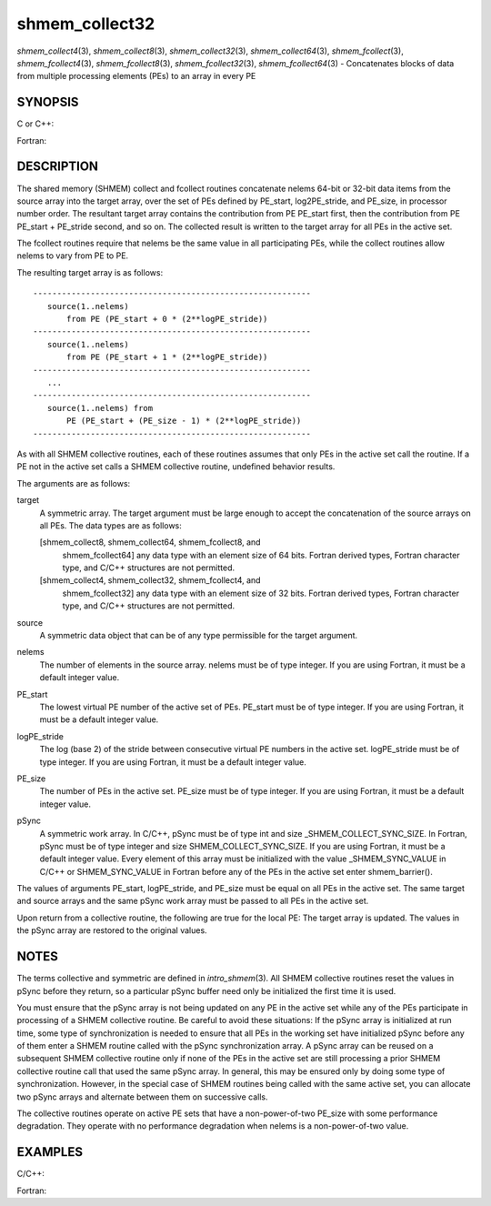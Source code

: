 .. _shmem_collect32:

shmem_collect32
~~~~~~~~~~~~~~~

*shmem_collect4*\ (3), *shmem_collect8*\ (3), *shmem_collect32*\ (3),
*shmem_collect64*\ (3), *shmem_fcollect*\ (3), *shmem_fcollect4*\ (3),
*shmem_fcollect8*\ (3), *shmem_fcollect32*\ (3), *shmem_fcollect64*\ (3)
- Concatenates blocks of data from multiple processing elements (PEs) to
an array in every PE

SYNOPSIS
========

C or C++:

.. code-block:: c++
   :linenos:

   #include <mpp/shmem.h>

   void shmem_collect32(void *target, const void *source,
     size_t nelems, int PE_start, int logPE_stride, int PE_size,
     long *pSync);

   void shmem_collect64(void *target, const void *source,
     size_t nelems, int PE_start, int logPE_stride, int PE_size,
     long *pSync);

   void shmem_fcollect32(void *target, const void *source,
     size_t nelems, int PE_start, int logPE_stride, int PE_size,
     long *pSync);

   void shmem_fcollect64(void *target, const void *source,
     size_t nelems, int PE_start, int logPE_stride, int PE_size,
     long *pSync);

Fortran:

.. code-block:: fortran
   :linenos:

   INCLUDE "mpp/shmem.fh"

   INTEGER nelems
   INTEGER PE_start, logPE_stride, PE_size
   INTEGER pSync(SHMEM_COLLECT_SYNC_SIZE)

   CALL SHMEM_COLLECT4(target, source, nelems, PE_start,
   & logPE_stride, PE_size, pSync)

   CALL SHMEM_COLLECT8(target, source, nelems, PE_start,
   & logPE_stride, PE_size, pSync)

   CALL SHMEM_FCOLLECT4(target, source, nelems, PE_start,
   & logPE_stride, PE_size, pSync)

   CALL SHMEM_FCOLLECT8(target, source, nelems, PE_start,
   & logPE_stride, PE_size, pSync)

DESCRIPTION
===========

The shared memory (SHMEM) collect and fcollect routines concatenate
nelems 64-bit or 32-bit data items from the source array into the target
array, over the set of PEs defined by PE_start, log2PE_stride, and
PE_size, in processor number order. The resultant target array contains
the contribution from PE PE_start first, then the contribution from PE
PE_start + PE_stride second, and so on. The collected result is written
to the target array for all PEs in the active set.

The fcollect routines require that nelems be the same value in all
participating PEs, while the collect routines allow nelems to vary from
PE to PE.

The resulting target array is as follows:

::

   ----------------------------------------------------------
      source(1..nelems)
          from PE (PE_start + 0 * (2**logPE_stride))
   ----------------------------------------------------------
      source(1..nelems)
          from PE (PE_start + 1 * (2**logPE_stride))
   ----------------------------------------------------------
      ...
   ----------------------------------------------------------
      source(1..nelems) from
          PE (PE_start + (PE_size - 1) * (2**logPE_stride))
   ----------------------------------------------------------

As with all SHMEM collective routines, each of these routines assumes
that only PEs in the active set call the routine. If a PE not in the
active set calls a SHMEM collective routine, undefined behavior results.

The arguments are as follows:

target
   A symmetric array. The target argument must be large enough to accept
   the concatenation of the source arrays on all PEs. The data types are
   as follows:

   [shmem_collect8, shmem_collect64, shmem_fcollect8, and
      shmem_fcollect64] any data type with an element size of 64 bits.
      Fortran derived types, Fortran character type, and C/C++
      structures are not permitted.

   [shmem_collect4, shmem_collect32, shmem_fcollect4, and
      shmem_fcollect32] any data type with an element size of 32 bits.
      Fortran derived types, Fortran character type, and C/C++
      structures are not permitted.

source
   A symmetric data object that can be of any type permissible for the
   target argument.

nelems
   The number of elements in the source array. nelems must be of type
   integer. If you are using Fortran, it must be a default integer
   value.

PE_start
   The lowest virtual PE number of the active set of PEs. PE_start must
   be of type integer. If you are using Fortran, it must be a default
   integer value.

logPE_stride
   The log (base 2) of the stride between consecutive virtual PE numbers
   in the active set. logPE_stride must be of type integer. If you are
   using Fortran, it must be a default integer value.

PE_size
   The number of PEs in the active set. PE_size must be of type integer.
   If you are using Fortran, it must be a default integer value.

pSync
   A symmetric work array. In C/C++, pSync must be of type int and size
   \_SHMEM_COLLECT_SYNC_SIZE. In Fortran, pSync must be of type integer
   and size SHMEM_COLLECT_SYNC_SIZE. If you are using Fortran, it must
   be a default integer value. Every element of this array must be
   initialized with the value \_SHMEM_SYNC_VALUE in C/C++ or
   SHMEM_SYNC_VALUE in Fortran before any of the PEs in the active set
   enter shmem_barrier().

The values of arguments PE_start, logPE_stride, and PE_size must be
equal on all PEs in the active set. The same target and source arrays
and the same pSync work array must be passed to all PEs in the active
set.

Upon return from a collective routine, the following are true for the
local PE: The target array is updated. The values in the pSync array are
restored to the original values.

NOTES
=====

The terms collective and symmetric are defined in *intro_shmem*\ (3).
All SHMEM collective routines reset the values in pSync before they
return, so a particular pSync buffer need only be initialized the first
time it is used.

You must ensure that the pSync array is not being updated on any PE in
the active set while any of the PEs participate in processing of a SHMEM
collective routine. Be careful to avoid these situations: If the pSync
array is initialized at run time, some type of synchronization is needed
to ensure that all PEs in the working set have initialized pSync before
any of them enter a SHMEM routine called with the pSync synchronization
array. A pSync array can be reused on a subsequent SHMEM collective
routine only if none of the PEs in the active set are still processing a
prior SHMEM collective routine call that used the same pSync array. In
general, this may be ensured only by doing some type of synchronization.
However, in the special case of SHMEM routines being called with the
same active set, you can allocate two pSync arrays and alternate between
them on successive calls.

The collective routines operate on active PE sets that have a
non-power-of-two PE_size with some performance degradation. They operate
with no performance degradation when nelems is a non-power-of-two value.

EXAMPLES
========

C/C++:

.. code-block:: c++
   :linenos:

   for (i=0; i < _SHMEM_COLLECT_SYNC_SIZE; i++) {
     pSync[i] = _SHMEM_SYNC_VALUE;
   }
   shmem_barrier_all(); /* Wait for all PEs to initialize pSync */
   shmem_collect32(target, source, 64, pe_start, logPE_stride,
      pe_size, pSync);

Fortran:

.. code-block:: fortran
   :linenos:

   INTEGER PSYNC(SHMEM_COLLECT_SYNC_SIZE)
   DATA PSYNC /SHMEM_COLLECT_SYNC_SIZE*SHMEM_SYNC_VALUE/

   CALL SHMEM_COLLECT4(TARGET, SOURCE, 64, PE_START,
   & LOGPE_STRIDE, PE_SIZE, PSYNC)


.. seealso:: 
